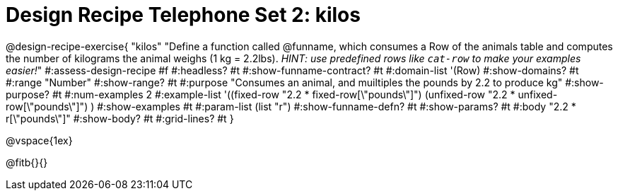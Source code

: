 = Design Recipe Telephone Set 2: kilos

@design-recipe-exercise{ "kilos"
  "Define a function called @funname, which consumes a Row of the animals table and computes the number of kilograms the animal weighs (1 kg = 2.2lbs). _HINT: use predefined rows like `cat-row` to make your examples easier!_"
#:assess-design-recipe #f
#:headless? #t
#:show-funname-contract? #t
#:domain-list '(Row)
#:show-domains? #t
#:range "Number"
#:show-range? #t
#:purpose "Consumes an animal, and muiltiples the pounds by 2.2 to produce kg"
#:show-purpose? #t
#:num-examples 2
#:example-list '((fixed-row   "2.2 * fixed-row[\"pounds\"]")
				 (unfixed-row "2.2 * unfixed-row[\"pounds\"]") )
#:show-examples #t
#:param-list (list "r")
#:show-funname-defn? #t
#:show-params? #t
#:body "2.2 * r[\"pounds\"]"
#:show-body? #t
#:grid-lines? #t
}

@vspace{1ex}

@fitb{}{}

